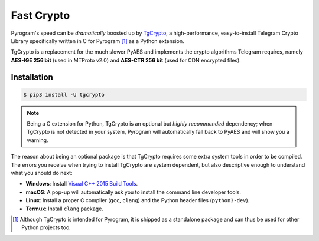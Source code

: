 Fast Crypto
===========

Pyrogram's speed can be *dramatically* boosted up by TgCrypto_, a high-performance, easy-to-install Telegram Crypto
Library specifically written in C for Pyrogram [1]_ as a Python extension.

TgCrypto is a replacement for the much slower PyAES and implements the crypto algorithms Telegram requires, namely
**AES-IGE 256 bit** (used in MTProto v2.0) and **AES-CTR 256 bit** (used for CDN encrypted files).

Installation
------------

.. code-block:: bash

    $ pip3 install -U tgcrypto

.. note:: Being a C extension for Python, TgCrypto is an optional but *highly recommended* dependency; when TgCrypto is
   not detected in your system, Pyrogram will automatically fall back to PyAES and will show you a warning.

The reason about being an optional package is that TgCrypto requires some extra system tools in order to be compiled.
The errors you receive when trying to install TgCrypto are system dependent, but also descriptive enough to understand
what you should do next:

- **Windows**: Install `Visual C++ 2015 Build Tools <https://www.microsoft.com/en-us/download/details.aspx?id=48159>`_.
- **macOS**: A pop-up will automatically ask you to install the command line developer tools.
- **Linux**: Install a proper C compiler (``gcc``, ``clang``) and the Python header files (``python3-dev``).
- **Termux**: Install ``clang`` package.

.. _TgCrypto: https://github.com/pyrogram/tgcrypto

.. [1] Although TgCrypto is intended for Pyrogram, it is shipped as a standalone package and can thus be used for
   other Python projects too.
